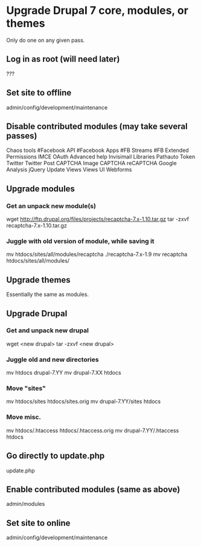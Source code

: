 * Upgrade Drupal 7 core, modules, or themes
  Only do one on any given pass.
** Log in as root (will need later)
   ???
** Set site to offline
   admin/config/development/maintenance 
** Disable contributed modules (may take several passes)
   Chaos tools
   #Facebook API
   #Facebook Apps
   #FB Streams
   #FB Extended Permissions
   IMCE
   OAuth
   Advanced help
   Invisimail
   Libraries
   Pathauto
   Token
   Twitter
   Twitter Post
   CAPTCHA
   Image CAPTCHA
   reCAPTCHA
   Google Analysis
   jQuery Update
   Views
   Views UI
   Webforms
** Upgrade modules
*** Get an unpack new module(s)
    wget http://ftp.drupal.org/files/projects/recaptcha-7.x-1.10.tar.gz
    tar -zxvf recaptcha-7.x-1.10.tar.gz
*** Juggle with old version of module, while saving it
    mv htdocs/sites/all/modules/recaptcha ./recaptcha-7.x-1.9
    mv recaptcha htdocs/sites/all/modules/
** Upgrade themes
   Essentially the same as modules.
** Upgrade Drupal
*** Get and unpack new drupal
   wget <new drupal>
   tar -zxvf <new drupal>
*** Juggle old and new directories
   mv htdocs drupal-7.YY
   mv drupal-7.XX htdocs
*** Move "sites"
   mv htdocs/sites htdocs/sites.orig
   mv drupal-7.YY/sites htdocs
*** Move misc.
   mv htdocs/.htaccess htdocs/.htaccess.orig
   mv drupal-7.YY/.htaccess htdocs
** Go directly to update.php
   update.php
** Enable contributed modules (same as above)
   admin/modules
** Set site to online
   admin/config/development/maintenance
